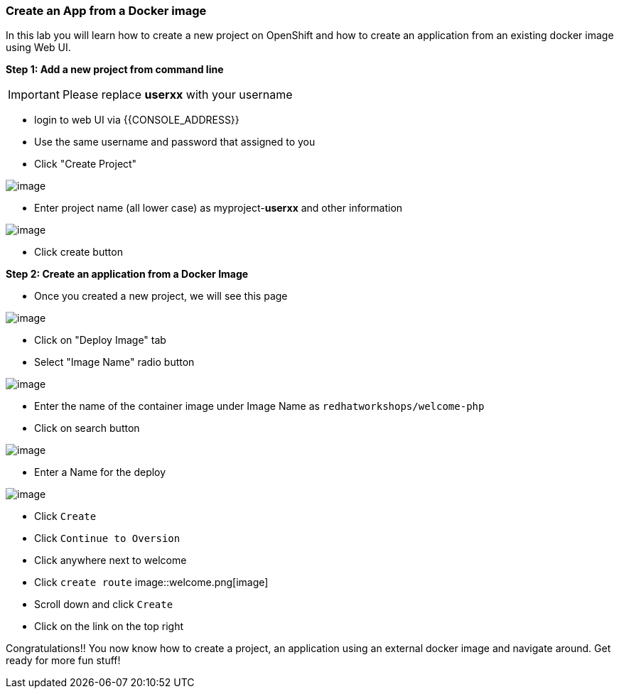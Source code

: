 [[create-an-app-from-a-docker-image]]
Create an App from a Docker image
~~~~~~~~~~~~~~~~~~~~~~~~~~~~~~~~~

In this lab you will learn how to create a new project on OpenShift and
how to create an application from an existing docker image using Web UI.

*Step 1: Add a new project from command line*

IMPORTANT: Please replace *userxx* with your username

- login to web UI via {{CONSOLE_ADDRESS}}
- Use the same username and password that assigned to you
- Click "Create Project"

image::new-project.png[image]
- Enter project name (all lower case) as myproject-*userxx* and other information

image::new-project-details.png[image]
- Click create button


*Step 2: Create an application from a Docker Image*

- Once you created a new project, we will see this page

image::add-project.png[image]

- Click on "Deploy Image" tab
- Select "Image Name" radio button

image::deploy-image.png[image]

- Enter the name of the container image under Image Name as
`redhatworkshops/welcome-php`
- Click on search button

image::search.png[image]

- Enter a Name for the deploy

image::image-details.png[image]

- Click `Create`
- Click `Continue to Oversion`
- Click anywhere next to welcome
- Click `create route`
image::welcome.png[image]
- Scroll down and click `Create`
- Click on the link on the top right


Congratulations!! You now know how to create a project, an application
using an external docker image and navigate around. Get ready for more
fun stuff!
